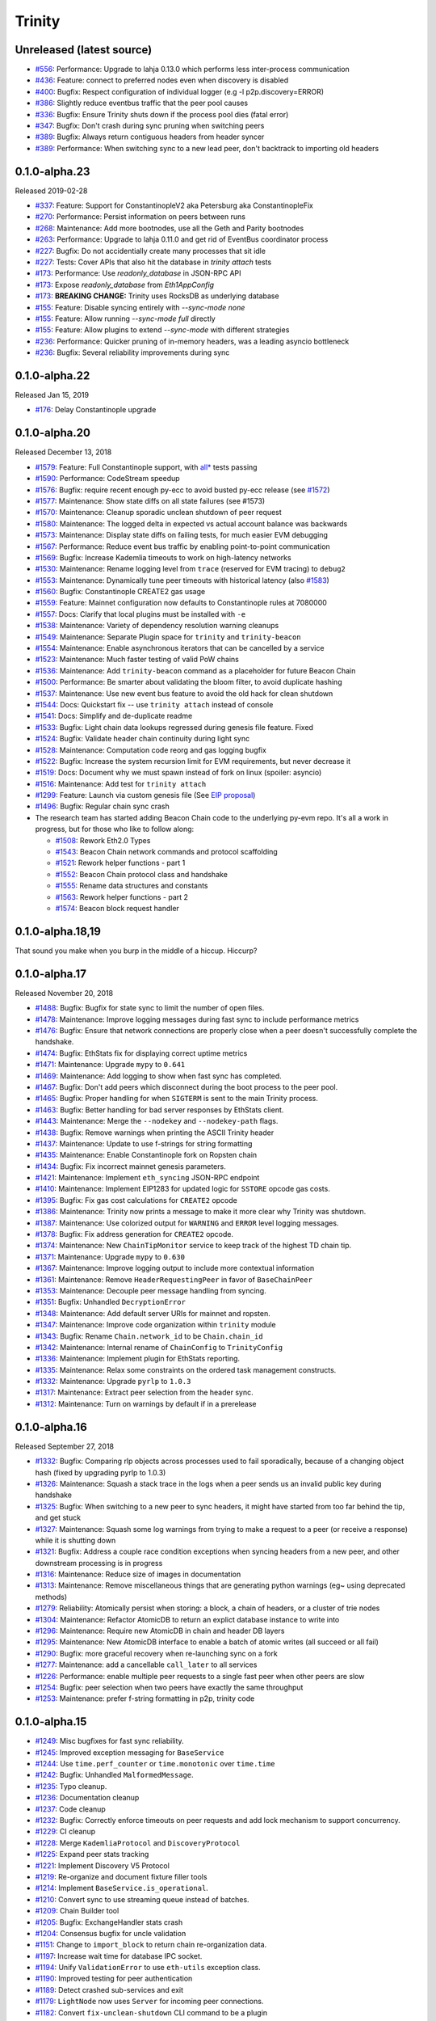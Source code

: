 Trinity 
=======

Unreleased (latest source)
--------------------------

- `#556 <https://github.com/ethereum/trinity/pull/556>`_: Performance: Upgrade to lahja 0.13.0 which performs less inter-process communication
- `#436 <https://github.com/ethereum/trinity/pull/436>`_: Feature: connect to preferred nodes even when discovery is disabled
- `#400 <https://github.com/ethereum/trinity/pull/400>`_: Bugfix: Respect configuration of individual logger (e.g -l p2p.discovery=ERROR)
- `#386 <https://github.com/ethereum/trinity/pull/386>`_: Slightly reduce eventbus traffic that the peer pool causes
- `#336 <https://github.com/ethereum/trinity/pull/336>`_: Bugfix: Ensure Trinity shuts down if the process pool dies (fatal error)
- `#347 <https://github.com/ethereum/trinity/pull/347>`_: Bugfix: Don't crash during sync pruning when switching peers
- `#389 <https://github.com/ethereum/trinity/pull/389>`_: Bugfix: Always return contiguous headers from header syncer
- `#389 <https://github.com/ethereum/trinity/pull/389>`_: Performance: When switching sync to a new lead peer, don't backtrack to importing old headers

0.1.0-alpha.23
--------------------------

Released 2019-02-28

- `#337 <https://github.com/ethereum/trinity/pull/337>`_: Feature: Support for ConstantinopleV2 aka Petersburg aka ConstantinopleFix
- `#270 <https://github.com/ethereum/trinity/pull/270>`_: Performance: Persist information on peers between runs
- `#268 <https://github.com/ethereum/trinity/pull/268>`_: Maintenance: Add more bootnodes, use all the Geth and Parity bootnodes
- `#263 <https://github.com/ethereum/trinity/pull/263>`_: Performance: Upgrade to lahja 0.11.0 and get rid of EventBus coordinator process
- `#227 <https://github.com/ethereum/trinity/pull/227>`_: Bugfix: Do not accidentially create many processes that sit idle
- `#227 <https://github.com/ethereum/trinity/pull/227>`_: Tests: Cover APIs that also hit the database in `trinity attach` tests
- `#173 <https://github.com/ethereum/trinity/pull/173>`_: Performance: Use `readonly_database` in JSON-RPC API
- `#173 <https://github.com/ethereum/trinity/pull/173>`_: Expose `readonly_database` from `Eth1AppConfig`
- `#173 <https://github.com/ethereum/trinity/pull/173>`_: **BREAKING CHANGE:** Trinity uses RocksDB as underlying database
- `#155 <https://github.com/ethereum/trinity/pull/155>`_: Feature: Disable syncing entirely with `--sync-mode none`
- `#155 <https://github.com/ethereum/trinity/pull/155>`_: Feature: Allow running `--sync-mode full` directly
- `#155 <https://github.com/ethereum/trinity/pull/155>`_: Feature: Allow plugins to extend `--sync-mode` with different strategies
- `#236 <https://github.com/ethereum/trinity/pull/236>`_: Performance: Quicker pruning of in-memory headers, was a leading asyncio bottleneck
- `#236 <https://github.com/ethereum/trinity/pull/236>`_: Bugfix: Several reliability improvements during sync

0.1.0-alpha.22
--------------

Released Jan 15, 2019

- `#176 <https://github.com/ethereum/trinity/pull/176>`_: Delay Constantinople upgrade

0.1.0-alpha.20
--------------

Released December 13, 2018

- `#1579 <https://github.com/ethereum/py-evm/pull/1579>`_: Feature: Full Constantinople support, with `all* <https://github.com/ethereum/py-evm/blob/fd537be45bafb2041c45a92f3d5240db2bc7f517/tests/json-fixtures/test_blockchain.py#L135-L158>`_ tests passing
- `#1590 <https://github.com/ethereum/py-evm/pull/1590>`_: Performance: CodeStream speedup
- `#1576 <https://github.com/ethereum/py-evm/pull/1576>`_: Bugfix: require recent enough py-ecc to avoid busted py-ecc release (see `#1572 <https://github.com/ethereum/py-evm/pull/1572>`_)
- `#1577 <https://github.com/ethereum/py-evm/pull/1577>`_: Maintenance: Show state diffs on all state failures (see #1573)
- `#1570 <https://github.com/ethereum/py-evm/pull/1570>`_: Maintenance: Cleanup sporadic unclean shutdown of peer request
- `#1580 <https://github.com/ethereum/py-evm/pull/1580>`_: Maintenance: The logged delta in expected vs actual account balance was backwards
- `#1573 <https://github.com/ethereum/py-evm/pull/1573>`_: Maintenance: Display state diffs on failing tests, for much easier EVM debugging
- `#1567 <https://github.com/ethereum/py-evm/pull/1567>`_: Performance: Reduce event bus traffic by enabling point-to-point communication
- `#1569 <https://github.com/ethereum/py-evm/pull/1569>`_: Bugfix: Increase Kademlia timeouts to work on high-latency networks
- `#1530 <https://github.com/ethereum/py-evm/pull/1530>`_: Maintenance: Rename logging level from ``trace`` (reserved for EVM tracing) to ``debug2``
- `#1553 <https://github.com/ethereum/py-evm/pull/1553>`_: Maintenance: Dynamically tune peer timeouts with historical latency (also `#1583 <https://github.com/ethereum/py-evm/pull/1583>`_)
- `#1560 <https://github.com/ethereum/py-evm/pull/1560>`_: Bugfix: Constantinople CREATE2 gas usage
- `#1559 <https://github.com/ethereum/py-evm/pull/1559>`_: Feature: Mainnet configuration now defaults to Constantinople rules at 7080000
- `#1557 <https://github.com/ethereum/py-evm/pull/1557>`_: Docs: Clarify that local plugins must be installed with ``-e``
- `#1538 <https://github.com/ethereum/py-evm/pull/1538>`_: Maintenance: Variety of dependency resolution warning cleanups
- `#1549 <https://github.com/ethereum/py-evm/pull/1549>`_: Maintenance: Separate Plugin space for ``trinity`` and ``trinity-beacon``
- `#1554 <https://github.com/ethereum/py-evm/pull/1554>`_: Maintenance: Enable asynchronous iterators that can be cancelled by a service
- `#1523 <https://github.com/ethereum/py-evm/pull/1523>`_: Maintenance: Much faster testing of valid PoW chains
- `#1536 <https://github.com/ethereum/py-evm/pull/1536>`_: Maintenance: Add ``trinity-beacon`` command as a placeholder for future Beacon Chain
- `#1500 <https://github.com/ethereum/py-evm/pull/1500>`_: Performance: Be smarter about validating the bloom filter, to avoid duplicate hashing
- `#1537 <https://github.com/ethereum/py-evm/pull/1537>`_: Maintenance: Use new event bus feature to avoid the old hack for clean shutdown
- `#1544 <https://github.com/ethereum/py-evm/pull/1544>`_: Docs: Quickstart fix -- use ``trinity attach`` instead of console
- `#1541 <https://github.com/ethereum/py-evm/pull/1541>`_: Docs: Simplify and de-duplicate readme
- `#1533 <https://github.com/ethereum/py-evm/pull/1533>`_: Bugfix: Light chain data lookups regressed during genesis file feature. Fixed
- `#1524 <https://github.com/ethereum/py-evm/pull/1524>`_: Bugfix: Validate header chain continuity during light sync
- `#1528 <https://github.com/ethereum/py-evm/pull/1528>`_: Maintenance: Computation code reorg and gas logging bugfix
- `#1522 <https://github.com/ethereum/py-evm/pull/1522>`_: Bugfix: Increase the system recursion limit for EVM requirements, but never decrease it
- `#1519 <https://github.com/ethereum/py-evm/pull/1519>`_: Docs: Document why we must spawn instead of fork on linux (spoiler: asyncio)
- `#1516 <https://github.com/ethereum/py-evm/pull/1516>`_: Maintenance: Add test for ``trinity attach``
- `#1299 <https://github.com/ethereum/py-evm/pull/1299>`_: Feature: Launch via custom genesis file (See `EIP proposal <https://github.com/ethereum/EIPs/issues/1085>`_)
- `#1496 <https://github.com/ethereum/py-evm/pull/1496>`_: Bugfix: Regular chain sync crash
- The research team has started adding Beacon Chain code to the underlying py-evm repo. It's all a work in progress, but for those who like to follow along:

  - `#1508 <https://github.com/ethereum/py-evm/pull/1508>`_: Rework Eth2.0 Types
  - `#1543 <https://github.com/ethereum/py-evm/pull/1543>`_: Beacon Chain network commands and protocol scaffolding
  - `#1521 <https://github.com/ethereum/py-evm/pull/1521>`_: Rework helper functions - part 1
  - `#1552 <https://github.com/ethereum/py-evm/pull/1552>`_: Beacon Chain protocol class and handshake
  - `#1555 <https://github.com/ethereum/py-evm/pull/1555>`_: Rename data structures and constants
  - `#1563 <https://github.com/ethereum/py-evm/pull/1563>`_: Rework helper functions - part 2
  - `#1574 <https://github.com/ethereum/py-evm/pull/1574>`_: Beacon block request handler

0.1.0-alpha.18,19
-----------------

That sound you make when you burp in the middle of a hiccup. Hiccurp?

0.1.0-alpha.17
--------------

Released November 20, 2018

- `#1488 <https://github.com/ethereum/py-evm/pull/1488>`_: Bugfix: Bugfix for state sync to limit the number of open files.
- `#1478 <https://github.com/ethereum/py-evm/pull/1478>`_: Maintenance: Improve logging messages during fast sync to include performance metrics
- `#1476 <https://github.com/ethereum/py-evm/pull/1476>`_: Bugfix: Ensure that network connections are properly close when a peer doesn't successfully complete the handshake.
- `#1474 <https://github.com/ethereum/py-evm/pull/1474>`_: Bugfix: EthStats fix for displaying correct uptime metrics
- `#1471 <https://github.com/ethereum/py-evm/pull/1471>`_: Maintenance: Upgrade ``mypy`` to ``0.641``
- `#1469 <https://github.com/ethereum/py-evm/pull/1469>`_: Maintenance: Add logging to show when fast sync has completed.
- `#1467 <https://github.com/ethereum/py-evm/pull/1467>`_: Bugfix: Don't add peers which disconnect during the boot process to the peer pool.
- `#1465 <https://github.com/ethereum/py-evm/pull/1465>`_: Bugfix: Proper handling for when ``SIGTERM`` is sent to the main Trinity process.
- `#1463 <https://github.com/ethereum/py-evm/pull/1463>`_: Bugfix: Better handling for bad server responses by EthStats client.
- `#1443 <https://github.com/ethereum/py-evm/pull/1443>`_: Maintenance: Merge the ``--nodekey`` and ``--nodekey-path`` flags.
- `#1438 <https://github.com/ethereum/py-evm/pull/1438>`_: Bugfix: Remove warnings when printing the ASCII Trinity header
- `#1437 <https://github.com/ethereum/py-evm/pull/1437>`_: Maintenance: Update to use f-strings for string formatting
- `#1435 <https://github.com/ethereum/py-evm/pull/1435>`_: Maintenance: Enable Constantinople fork on Ropsten chain
- `#1434 <https://github.com/ethereum/py-evm/pull/1434>`_: Bugfix: Fix incorrect mainnet genesis parameters.
- `#1421 <https://github.com/ethereum/py-evm/pull/1421>`_: Maintenance: Implement ``eth_syncing`` JSON-RPC endpoint
- `#1410 <https://github.com/ethereum/py-evm/pull/1410>`_: Maintenance: Implement EIP1283 for updated logic for ``SSTORE`` opcode gas costs.
- `#1395 <https://github.com/ethereum/py-evm/pull/1395>`_: Bugfix: Fix gas cost calculations for ``CREATE2`` opcode
- `#1386 <https://github.com/ethereum/py-evm/pull/1386>`_: Maintenance: Trinity now prints a message to make it more clear why Trinity was shutdown.
- `#1387 <https://github.com/ethereum/py-evm/pull/1387>`_: Maintenance: Use colorized output for ``WARNING`` and ``ERROR`` level logging messages.
- `#1378 <https://github.com/ethereum/py-evm/pull/1378>`_: Bugfix: Fix address generation for ``CREATE2`` opcode.
- `#1374 <https://github.com/ethereum/py-evm/pull/1374>`_: Maintenance: New ``ChainTipMonitor`` service to keep track of the highest TD chain tip.
- `#1371 <https://github.com/ethereum/py-evm/pull/1371>`_: Maintenance: Upgrade ``mypy`` to ``0.630``
- `#1367 <https://github.com/ethereum/py-evm/pull/1367>`_: Maintenance: Improve logging output to include more contextual information
- `#1361 <https://github.com/ethereum/py-evm/pull/1361>`_: Maintenance: Remove ``HeaderRequestingPeer`` in favor of ``BaseChainPeer``
- `#1353 <https://github.com/ethereum/py-evm/pull/1353>`_: Maintenance: Decouple peer message handling from syncing.
- `#1351 <https://github.com/ethereum/py-evm/pull/1351>`_: Bugfix: Unhandled ``DecryptionError``
- `#1348 <https://github.com/ethereum/py-evm/pull/1348>`_: Maintenance: Add default server URIs for mainnet and ropsten.
- `#1347 <https://github.com/ethereum/py-evm/pull/1347>`_: Maintenance: Improve code organization within ``trinity`` module
- `#1343 <https://github.com/ethereum/py-evm/pull/1343>`_: Bugfix: Rename ``Chain.network_id`` to be ``Chain.chain_id``
- `#1342 <https://github.com/ethereum/py-evm/pull/1342>`_: Maintenance: Internal rename of ``ChainConfig`` to ``TrinityConfig``
- `#1336 <https://github.com/ethereum/py-evm/pull/1336>`_: Maintenance: Implement plugin for EthStats reporting.
- `#1335 <https://github.com/ethereum/py-evm/pull/1335>`_: Maintenance: Relax some constraints on the ordered task management constructs.
- `#1332 <https://github.com/ethereum/py-evm/pull/1332>`_: Maintenance: Upgrade ``pyrlp`` to ``1.0.3``
- `#1317 <https://github.com/ethereum/py-evm/pull/1317>`_: Maintenance: Extract peer selection from the header sync.
- `#1312 <https://github.com/ethereum/py-evm/pull/1312>`_: Maintenance: Turn on warnings by default if in a prerelease

0.1.0-alpha.16
--------------

Released September 27, 2018

- `#1332 <https://github.com/ethereum/py-evm/pull/1332>`_: Bugfix: Comparing rlp objects across processes used to fail sporadically, because of a changing object hash (fixed by upgrading pyrlp to 1.0.3)
- `#1326 <https://github.com/ethereum/py-evm/pull/1326>`_: Maintenance: Squash a stack trace in the logs when a peer sends us an invalid public key during handshake
- `#1325 <https://github.com/ethereum/py-evm/pull/1325>`_: Bugfix: When switching to a new peer to sync headers, it might have started from too far behind the tip, and get stuck
- `#1327 <https://github.com/ethereum/py-evm/pull/1327>`_: Maintenance: Squash some log warnings from trying to make a request to a peer (or receive a response) while it is shutting down
- `#1321 <https://github.com/ethereum/py-evm/pull/1321>`_: Bugfix: Address a couple race condition exceptions when syncing headers from a new peer, and other downstream processing is in progress
- `#1316 <https://github.com/ethereum/py-evm/pull/1316>`_: Maintenance: Reduce size of images in documentation
- `#1313 <https://github.com/ethereum/py-evm/pull/1313>`_: Maintenance: Remove miscellaneous things that are generating python warnings (eg~ using deprecated methods)
- `#1279 <https://github.com/ethereum/py-evm/pull/1279>`_: Reliability: Atomically persist when storing: a block, a chain of headers, or a cluster of trie nodes
- `#1304 <https://github.com/ethereum/py-evm/pull/1304>`_: Maintenance: Refactor AtomicDB to return an explict database instance to write into
- `#1296 <https://github.com/ethereum/py-evm/pull/1296>`_: Maintenance: Require new AtomicDB in chain and header DB layers
- `#1295 <https://github.com/ethereum/py-evm/pull/1295>`_: Maintenance: New AtomicDB interface to enable a batch of atomic writes (all succeed or all fail)
- `#1290 <https://github.com/ethereum/py-evm/pull/1290>`_: Bugfix: more graceful recovery when re-launching sync on a fork
- `#1277 <https://github.com/ethereum/py-evm/pull/1277>`_: Maintenance: add a cancellable ``call_later`` to all services
- `#1226 <https://github.com/ethereum/py-evm/pull/1226>`_: Performance: enable multiple peer requests to a single fast peer when other peers are slow
- `#1254 <https://github.com/ethereum/py-evm/pull/1254>`_: Bugfix: peer selection when two peers have exactly the same throughput
- `#1253 <https://github.com/ethereum/py-evm/pull/1253>`_: Maintenance: prefer f-string formatting in p2p, trinity code

0.1.0-alpha.15
--------------

- `#1249 <https://github.com/ethereum/py-evm/pull/1249>`_: Misc bugfixes for fast sync reliability.
- `#1245 <https://github.com/ethereum/py-evm/pull/1245>`_: Improved exception messaging for ``BaseService``
- `#1244 <https://github.com/ethereum/py-evm/pull/1244>`_: Use ``time.perf_counter`` or ``time.monotonic`` over ``time.time``
- `#1242 <https://github.com/ethereum/py-evm/pull/1242>`_: Bugfix: Unhandled ``MalformedMessage``.
- `#1235 <https://github.com/ethereum/py-evm/pull/1235>`_: Typo cleanup.
- `#1236 <https://github.com/ethereum/py-evm/pull/1236>`_: Documentation cleanup
- `#1237 <https://github.com/ethereum/py-evm/pull/1237>`_: Code cleanup
- `#1232 <https://github.com/ethereum/py-evm/pull/1232>`_: Bugfix: Correctly enforce timeouts on peer requests and add lock mechanism to support concurrency.
- `#1229 <https://github.com/ethereum/py-evm/pull/1229>`_: CI cleanup
- `#1228 <https://github.com/ethereum/py-evm/pull/1228>`_: Merge ``KademliaProtocol`` and ``DiscoveryProtocol``
- `#1225 <https://github.com/ethereum/py-evm/pull/1225>`_: Expand peer stats tracking
- `#1221 <https://github.com/ethereum/py-evm/pull/1221>`_: Implement Discovery V5 Protocol
- `#1219 <https://github.com/ethereum/py-evm/pull/1219>`_: Re-organize and document fixture filler tools
- `#1214 <https://github.com/ethereum/py-evm/pull/1214>`_: Implement ``BaseService.is_operational``.
- `#1210 <https://github.com/ethereum/py-evm/pull/1210>`_: Convert sync to use streaming queue instead of batches.
- `#1209 <https://github.com/ethereum/py-evm/pull/1209>`_: Chain Builder tool
- `#1205 <https://github.com/ethereum/py-evm/pull/1205>`_: Bugfix: ExchangeHandler stats crash
- `#1204 <https://github.com/ethereum/py-evm/pull/1204>`_: Consensus bugfix for uncle validation
- `#1151 <https://github.com/ethereum/py-evm/pull/1151>`_: Change to ``import_block`` to return chain re-organization data.
- `#1197 <https://github.com/ethereum/py-evm/pull/1197>`_: Increase wait time for database IPC socket.
- `#1194 <https://github.com/ethereum/py-evm/pull/1194>`_: Unify ``ValidationError`` to use ``eth-utils`` exception class.
- `#1190 <https://github.com/ethereum/py-evm/pull/1190>`_: Improved testing for peer authentication
- `#1189 <https://github.com/ethereum/py-evm/pull/1189>`_: Detect crashed sub-services and exit
- `#1179 <https://github.com/ethereum/py-evm/pull/1179>`_: ``LightNode`` now uses ``Server`` for incoming peer connections.
- `#1182 <https://github.com/ethereum/py-evm/pull/1182>`_: Convert ``fix-unclean-shutdown`` CLI command to be a plugin


0.1.0-alpha.14
--------------

- `#1081 <https://github.com/ethereum/py-evm/pull/1081>`_ `#1115 <https://github.com/ethereum/py-evm/pull/1115>`_ `#1116 <https://github.com/ethereum/py-evm/pull/1116>`_: Reduce logging output during state sync.
- `#1063 <https://github.com/ethereum/py-evm/pull/1063>`_ `#1035 <https://github.com/ethereum/py-evm/pull/1035>`_ `#1089 <https://github.com/ethereum/py-evm/pull/1089>`_ `#1131 <https://github.com/ethereum/py-evm/pull/1131>`_ `#1132 <https://github.com/ethereum/py-evm/pull/1132>`_ `#1138 <https://github.com/ethereum/py-evm/pull/1138>`_ `#1149 <https://github.com/ethereum/py-evm/pull/1149>`_ `#1159 <https://github.com/ethereum/py-evm/pull/1159>`_: Implement round trip request/response API.
- `#1094 <https://github.com/ethereum/py-evm/pull/1094>`_ `#1124 <https://github.com/ethereum/py-evm/pull/1124>`_: Make the node processing during state sync more async friendly.
- `#1097 <https://github.com/ethereum/py-evm/pull/1097>`_: Keep track of which peers are missing trie nodes during state sync.
- `#1109 <https://github.com/ethereum/py-evm/pull/1109>`_ `#1135 <https://github.com/ethereum/py-evm/pull/1135>`_: Python 3.7 testing and experimental support.
- `#1136 <https://github.com/ethereum/py-evm/pull/1136>`_ `#1120 <https://github.com/ethereum/py-evm/pull/1120>`_: Module re-organization in preparation of extracting ``p2p`` and ``trinity`` modules.
- `#1137 <https://github.com/ethereum/py-evm/pull/1137>`_: Peer subscriber API now supports specifying specific msg types to reduce msg queue traffic.
- `#1142 <https://github.com/ethereum/py-evm/pull/1142>`_ `#1165 <https://github.com/ethereum/py-evm/pull/1165>`_: Implement JSON-RPC endpoints for: ``eth_estimateGas``, ``eth_accounts``, ``eth_call``
- `#1150 <https://github.com/ethereum/py-evm/pull/1150>`_ `#1176 <https://github.com/ethereum/py-evm/pull/1176>`_: Better handling of malformed messages from peers.
- `#1157 <https://github.com/ethereum/py-evm/pull/1157>`_: Use shared pool of workers across all services.
- `#1158 <https://github.com/ethereum/py-evm/pull/1158>`_: Support specifying granular logging levels via CLI.
- `#1161 <https://github.com/ethereum/py-evm/pull/1161>`_: Use a tmpfile based LevelDB database for cache during state sync to reduce memory footprint.
- `#1166 <https://github.com/ethereum/py-evm/pull/1166>`_: Latency and performance tracking for peer requests.
- `#1173 <https://github.com/ethereum/py-evm/pull/1173>`_: Better APIs for background task running for ``Service`` classes.
- `#1182 <https://github.com/ethereum/py-evm/pull/1182>`_: Convert ``fix-unclean-shutdown`` command to be a plugin.


0.1.0-alpha.13
--------------

- Remove specified ``eth-account`` dependency in favor of allowing ``web3.py`` specify the correct version.


0.1.0-alpha.12
--------------

- `#1058 <https://github.com/ethereum/py-evm/pull/1058>`_  `#1044 <https://github.com/ethereum/py-evm/pull/1044>`_: Add ``fix-unclean-shutdown`` CLI command for cleaning up after a dirty shutdown of the ``trinity`` CLI process.
- `#1041 <https://github.com/ethereum/py-evm/pull/1041>`_: Bugfix for ensuring CPU count for process pool is always greater than ``0``
- `#1010 <https://github.com/ethereum/py-evm/pull/1010>`_: Performance tuning during fast sync.  Only check POW on a subset of the received headers.
- `#996 <https://github.com/ethereum/py-evm/pull/996>`_ Experimental new Plugin API:  Both the transaction pool and the ``console`` and ``attach`` commands are now written as plugins.
- `#898 <https://github.com/ethereum/py-evm/pull/898>`_: New experimental transaction pool.  Disabled by default.  Enable with ``--tx-pool``.  (**warning**: has known issues that effect sync performance)
- `#935 <https://github.com/ethereum/py-evm/pull/935>`_: Protection against eclipse attacks.
- `#869 <https://github.com/ethereum/py-evm/pull/869>`_: Ensure connected peers are on the same side of the DAO fork.

Minor Changes

- `#1081 <https://github.com/ethereum/py-evm/pull/1081>`_: Reduce ``DEBUG`` log output during state sync.
- `#1071 <https://github.com/ethereum/py-evm/pull/1071>`_: Minor fix for how version string is generated for trinity
- `#1070 <https://github.com/ethereum/py-evm/pull/1070>`_: Easier profiling of ``ChainSyncer``
- `#1068 <https://github.com/ethereum/py-evm/pull/1068>`_: Optimize ``evm.db.chain.ChainDB.persist_block`` for common case.
- `#1057 <https://github.com/ethereum/py-evm/pull/1057>`_: Additional ``DEBUG`` logging of peer uptime and msg stats.
- `#1049 <https://github.com/ethereum/py-evm/pull/1049>`_: New integration test suite for trinity CLI
- `#1045 <https://github.com/ethereum/py-evm/pull/1045>`_ `#1051 <https://github.com/ethereum/py-evm/pull/1051>`_: Bugfix for generation of block numbers for ``GetBlockHeaders`` requests.
- `#1011 <https://github.com/ethereum/py-evm/pull/1011>`_: Workaround for parity bug `parity #8038 <https://github.com/paritytech/parity-ethereum/issues/8038>`_
- `#987 <https://github.com/ethereum/py-evm/pull/987>`_: Now serving requests from peers during fast sync.
- `#971 <https://github.com/ethereum/py-evm/pull/971>`_ `#909 <https://github.com/ethereum/py-evm/pull/909>`_ `#650 <https://github.com/ethereum/py-evm/pull/650>`_: Benchmarking test suite.
- `#968 <https://github.com/ethereum/py-evm/pull/968>`_: When launching ``console`` and ``attach`` commands, check for presence of IPC socket and log informative message if not found.
- `#934 <https://github.com/ethereum/py-evm/pull/934>`_: Decouple the ``Discovery`` and ``PeerPool`` services.
- `#913 <https://github.com/ethereum/py-evm/pull/913>`_: Add validation of retrieved contract code when operating in ``--light`` mode.
- `#908 <https://github.com/ethereum/py-evm/pull/908>`_: Bugfix for transitioning from syncing chain data to state data during fast sync.
- `#905 <https://github.com/ethereum/py-evm/pull/905>`_: Support for multiple UPNP devices.


0.1.0-alpha.11
--------------

- Bugfix for ``PreferredNodePeerPool`` to respect ``max_peers``


0.1.0-alpha.10
--------------

- More bugfixes to enforce ``--max-peers`` in ``PeerPool._connect_to_nodes``


0.1.0-alpha.9
-------------

- Bugfix to enforce ``--max-peers`` for incoming connections.


0.1.0-alpha.7
-------------

- Remove ``min_peers`` concept from ``PeerPool``
- Add ``--max-peers`` and enforcement of maximum peer connections maintained by
  the ``PeerPool``.


0.1.0-alpha.6
-------------

- Respond to ``GetBlockHeaders`` message during fast sync to prevent being disconnected as a *useless peer*.
- Add ``--profile`` CLI flag to Trinity to enable profiling via ``cProfile``
- Better error messaging with Trinity cannot determine the appropriate location for the data directory.
- Handle ``ListDeserializationError`` during handshake.
- Add ``net_version`` JSON-RPC endpoint.
- Add ``web3_clientVersion`` JSON-RPC endpoint.
- Handle ``rlp.DecodingError`` during handshake.
